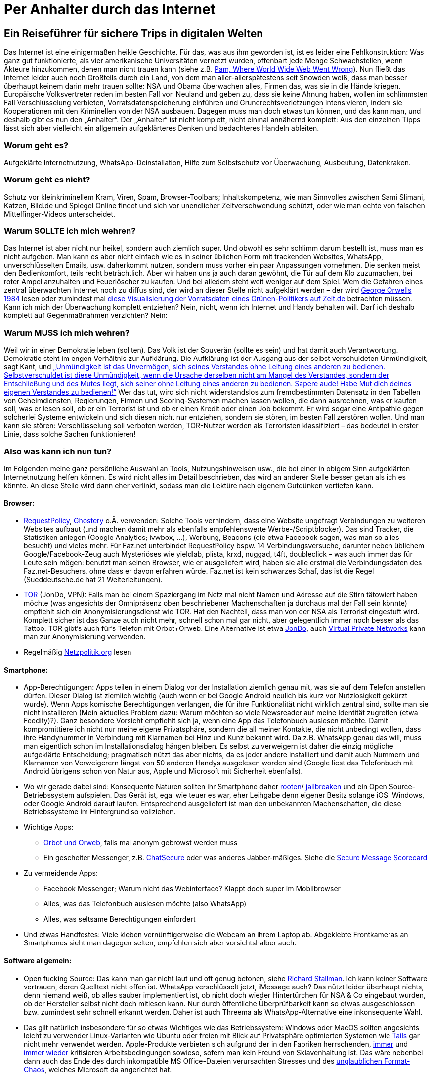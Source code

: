 = Per Anhalter durch das Internet

== Ein Reiseführer für sichere Trips in digitalen Welten

Das Internet ist eine einigermaßen heikle Geschichte. Für das, was aus ihm geworden ist, ist es leider eine Fehlkonstruktion: Was ganz gut funktionierte, als vier amerikanische Universitäten vernetzt wurden, offenbart jede Menge Schwachstellen, wenn Akteure hinzukommen, denen man nicht trauen kann (siehe z.B. http://xanadu.com.au/xanadu/6w-paper.html[Pam, Where World Wide Web Went Wrong]). Nun fließt das Internet leider auch noch Großteils durch ein Land, von dem man aller-allerspätestens seit Snowden weiß, dass man besser überhaupt keinem darin mehr trauen sollte: NSA und Obama überwachen alles, Firmen das, was sie in die Hände kriegen. Europäische Volksvertreter reden im besten Fall von Neuland und geben zu, dass sie keine Ahnung haben, wollen im schlimmsten Fall Verschlüsselung verbieten, Vorratsdatenspeicherung einführen und Grundrechtsverletzungen intensivieren, indem sie Kooperationen mit den Kriminellen von der NSA ausbauen.
Dagegen muss man doch etwas tun können, und das kann man, und deshalb gibt es nun den „Anhalter“.
Der „Anhalter“ ist nicht komplett, nicht einmal annähernd komplett: Aus den einzelnen Tipps lässt sich aber vielleicht ein allgemein aufgeklärteres Denken und bedachteres Handeln ableiten.

=== Worum geht es?
Aufgeklärte Internetnutzung, WhatsApp-Deinstallation, Hilfe zum Selbstschutz vor Überwachung, Ausbeutung, Datenkraken.

=== Worum geht es nicht?
Schutz vor kleinkriminellem Kram, Viren, Spam, Browser-Toolbars; Inhaltskompetenz, wie man Sinnvolles zwischen Sami Slimani, Katzen, Bild.de und Spiegel Online findet und sich vor unendlicher Zeitverschwendung schützt, oder wie man echte von falschen Mittelfinger-Videos unterscheidet.

=== Warum SOLLTE ich mich wehren?
Das Internet ist aber nicht nur heikel, sondern auch ziemlich super. Und obwohl es sehr schlimm darum bestellt ist, muss man es nicht aufgeben. Man kann es aber nicht einfach wie es in seiner üblichen Form mit trackenden Websites, WhatsApp, unverschlüsselten Emails, usw. daherkommt nutzen, sondern muss vorher ein paar Anpassungen vornehmen. Die senken meist den Bedienkomfort, teils recht beträchtlich. Aber wir haben uns ja auch daran gewöhnt, die Tür auf dem Klo zuzumachen, bei roter Ampel anzuhalten und Feuerlöscher zu kaufen. Und bei alledem steht weit weniger auf dem Spiel. Wem die Gefahren eines zentral überwachten Internet noch zu diffus sind, der wird an dieser Stelle nicht aufgeklärt werden – der wird https://ia600701.us.archive.org/13/items/GeorgeOrwell-1984romanDeutsch/GOrwell1984.pdf[George Orwells 1984] lesen oder zumindest mal http://www.zeit.de/datenschutz/malte-spitz-vorratsdaten[diese Visualisierung der Vorratsdaten eines Grünen-Politikers auf Zeit.de] betrachten müssen.
Kann ich mich der Überwachung komplett entziehen? Nein, nicht, wenn ich Internet und Handy behalten will. Darf ich deshalb komplett auf Gegenmaßnahmen verzichten? Nein:

=== Warum MUSS ich mich wehren?
Weil wir in einer Demokratie leben (sollten). Das Volk ist der Souverän (sollte es sein) und hat damit auch Verantwortung. Demokratie steht im engen Verhältnis zur Aufklärung. Die Aufklärung ist der Ausgang aus der selbst verschuldeten Unmündigkeit, sagt Kant, und
http://gutenberg.spiegel.de/buch/-3505/1[„Unmündigkeit ist das Unvermögen, sich seines Verstandes ohne Leitung eines anderen zu bedienen. Selbstverschuldet ist diese Unmündigkeit, wenn die Ursache derselben nicht am Mangel des Verstandes, sondern der Entschließung und des Mutes liegt, sich seiner ohne Leitung eines anderen zu bedienen. Sapere aude! Habe Mut dich deines eigenen Verstandes zu bedienen!“]
Wer das tut, wird sich nicht widerstandslos zum fremdbestimmten Datensatz in den Tabellen von Geheimdiensten, Regierungen, Firmen und Scoring-Systemen machen lassen wollen, die dann ausrechnen, was er kaufen soll, was er lesen soll, ob er ein Terrorist ist und ob er einen Kredit oder einen Job bekommt. Er wird sogar eine Antipathie gegen solcherlei Systeme entwickeln und sich diesen nicht nur entziehen, sondern sie stören, im besten Fall zerstören wollen. Und man kann sie stören: Verschlüsselung soll verboten werden, TOR-Nutzer werden als Terroristen klassifiziert – das bedeutet in erster Linie, dass solche Sachen funktionieren!

=== Also was kann ich nun tun?
Im Folgenden meine ganz persönliche Auswahl an Tools, Nutzungshinweisen usw., die bei einer in obigem Sinn aufgeklärten Internetnutzung helfen können. Es wird nicht alles im Detail beschrieben, das wird an anderer Stelle besser getan als ich es könnte. An diese Stelle wird dann eher verlinkt, sodass man die Lektüre nach eigenem Gutdünken vertiefen kann.

==== Browser:

* https://addons.mozilla.org/en-US/firefox/addon/requestpolicy/[RequestPolicy], https://www.ghostery.com/en/[Ghostery] o.Ä. verwenden: Solche Tools verhindern, dass eine Website ungefragt Verbindungen zu weiteren Websites aufbaut (und machen damit mehr als ebenfalls empfehlenswerte Werbe-/Scriptblocker). Das sind Tracker, die Statistiken anlegen (Google Analytics; ivwbox, …), Werbung, Beacons (die etwa Facebook sagen, was man so alles besucht) und vieles mehr. Für Faz.net unterbindet RequestPolicy bspw. 14 Verbindungsversuche, darunter neben üblichem Google/Facebook-Zeug auch Mysteriöses wie yieldlab, plista, krxd, nuggad, t4ft, doubleclick – was auch immer das für Leute sein mögen: benutzt man seinen Browser, wie er ausgeliefert wird, haben sie alle erstmal die Verbindungsdaten des Faz.net-Besuchers, ohne dass er davon erfahren würde. Faz.net ist kein schwarzes Schaf, das ist die Regel (Sueddeutsche.de hat 21 Weiterleitungen).
* https://www.torproject.org/[TOR] (JonDo, VPN): Falls man bei einem Spaziergang im Netz mal nicht Namen und Adresse auf die Stirn tätowiert haben möchte (was angesichts der Omnipräsenz oben beschriebener Machenschaften ja durchaus mal der Fall sein könnte) empfiehlt sich ein Anonymisierungsdienst wie TOR. Hat den Nachteil, dass man von der NSA als Terrorist eingestuft wird. Komplett sicher ist das Ganze auch nicht mehr, schnell schon mal gar nicht, aber gelegentlich immer noch besser als das Tattoo. TOR gibt’s auch für's Telefon mit Orbot+Orweb. Eine Alternative ist etwa https://anonymous-proxy-servers.net/en/jondo.html[JonDo], auch https://de.wikipedia.org/wiki/Virtual_Private_Network[Virtual Private Networks] kann man zur Anonymisierung verwenden.
* Regelmäßig http://netzpolitik.org/[Netzpolitik.org] lesen


==== Smartphone:

* App-Berechtigungen: Apps teilen in einem Dialog vor der Installation ziemlich genau mit, was sie auf dem Telefon anstellen dürfen. Dieser Dialog ist ziemlich wichtig (auch wenn er bei Google Android neulich bis kurz vor Nutzlosigkeit gekürzt wurde). Wenn Apps komische Berechtigungen verlangen, die für ihre Funktionalität nicht wirklich zentral sind, sollte man sie nicht installieren (Mein aktuelles Problem dazu: Warum möchten so viele Newsreader auf meine Identität zugreifen (etwa Feedity)?).
Ganz besondere Vorsicht empfiehlt sich ja, wenn eine App das Telefonbuch auslesen möchte. Damit kompromittiere ich nicht nur meine eigene Privatsphäre, sondern die all meiner Kontakte, die nicht unbedingt wollen, dass ihre Handynummer in Verbindung mit Klarnamen bei Hinz und Kunz bekannt wird. Da z.B. WhatsApp genau das will, muss man eigentlich schon im Installationsdialog hängen bleiben. Es selbst zu verweigern ist daher die einzig mögliche aufgeklärte Entscheidung; pragmatisch nützt das aber nichts, da es jeder andere installiert und damit auch Nummern und Klarnamen von Verweigerern längst von 50 anderen Handys ausgelesen worden sind (Google liest das Telefonbuch mit Android übrigens schon von Natur aus, Apple und Microsoft mit Sicherheit ebenfalls).
* Wo wir gerade dabei sind: Konsequente Naturen sollten ihr Smartphone daher http://www.brutzelstube.de/2011/root-was-ist-das-uberhaupt/[rooten]/ https://de.wikipedia.org/wiki/Jailbreak_%28iOS%29[jailbreaken] und ein Open Source-Betriebssystem aufspielen. Das Gerät ist, egal wie teuer es war, eher Leihgabe denn eigener Besitz solange iOS, Windows, oder Google Android darauf laufen. Entsprechend ausgeliefert ist man den unbekannten Machenschaften, die diese Betriebssysteme im Hintergrund so vollziehen.
* Wichtige Apps:
** https://guardianproject.info/apps/orbot[Orbot und Orweb], falls mal anonym gebrowst werden muss
** Ein gescheiter Messenger, z.B. https://chatsecure.org/[ChatSecure] oder was anderes Jabber-mäßiges. Siehe die https://www.eff.org/secure-messaging-scorecard[Secure Message Scorecard]
* Zu vermeidende Apps:
** Facebook Messenger; Warum nicht das Webinterface? Klappt doch super im Mobilbrowser
** Alles, was das Telefonbuch auslesen möchte (also WhatsApp)
** Alles, was seltsame Berechtigungen einfordert
* Und etwas Handfestes: Viele kleben vernünftigerweise die Webcam an ihrem Laptop ab. Abgeklebte Frontkameras an Smartphones sieht man dagegen selten, empfehlen sich aber vorsichtshalber auch.


==== Software allgemein:

* Open fucking Source: Das kann man gar nicht laut und oft genug betonen, siehe http://dasweissschesammelsurium.de/stallman.html[Richard Stallman]. Ich kann keiner Software vertrauen, deren Quelltext nicht offen ist. WhatsApp verschlüsselt jetzt, iMessage auch? Das nützt leider überhaupt nichts, denn niemand weiß, ob alles sauber implementiert ist, ob nicht doch wieder Hintertürchen für NSA & Co eingebaut wurden, ob der Hersteller selbst nicht doch mitlesen kann. Nur durch öffentliche Überprüfbarkeit kann so etwas ausgeschlossen bzw. zumindest sehr schnell erkannt werden. Daher ist auch Threema als WhatsApp-Alternative eine inkonsequente Wahl.
* Das gilt natürlich insbesondere für so etwas Wichtiges wie das Betriebssystem: Windows oder MacOS sollten angesichts leicht zu verwender Linux-Varianten wie Ubuntu oder freien mit Blick auf Privatsphäre optimierten Systemen wie https://tails.boum.org/[Tails] gar nicht mehr verwendet werden. Apple-Produkte verbieten sich aufgrund der in den Fabriken herrschenden, http://www.handelsblatt.com/unternehmen/it-medien/foxconn-erneut-selbstmorde-in-elektronikfabrik-in-china/8225912.html[immer] und http://business.chip.de/news/iPhone-6-Fabrik-in-der-Kritik-Alles-nur-weil-Apple-zu-geizig-ist_75092814.html[immer wieder] kritisieren Arbeitsbedingungen sowieso, sofern man kein Freund von Sklavenhaltung ist. Das wäre nebenbei dann auch das Ende des durch inkompatible MS Office-Dateien verursachten Stresses und des https://joinup.ec.europa.eu/elibrary/case/complex-singularity-versus-openness[unglaublichen Format-Chaos], welches Microsoft da angerichtet hat.
* Diversifikation: Es scheint mir eine schlechte Idee, alle Daten einem Anbieter anzuvertrauen. Gmail, Android, Google Kalender, Google Suche? Damit weiß Google dann unnötigerweise alles. Wenn Android, dann lieber dafür einen ansonsten ungenutzten Google-Account, Mails notfalls bei GMX, Suche bei https://duckduckgo.com/[duckduckgo]. Auch Blogartikel etc. kommentiert man besser unabhängig von Facebook-Accounts. Wer meint, eine Cloud zu brauchen, könnte sich etwa https://owncloud.org/[ownCloud] anschauen. So besteht die Chance, dass das Profil, welches Unternehmen anlegen, recht unvollständig und wenig aussagekräftig bleibt. Die NSA kann sich so auch nicht die kompletten Infos an einer Zentrale abholen.
* Emails verschlüsseln: Empfiehlt sich schon deshalb, weil es Geheimdiensten einfach das Leben ein kleines Stück schwerer macht. Leider ist das Verschlüsseln, etwa mit PGP, nicht ganz trivial. Dafür ist davon auszugehen, dass es, richtig verwendet, sicher ist. Zum Einstieg empfiehlt sich, erstmal Outlook zu deinstallieren und etwa durch Thunderbird zu ersetzen, bspw. mit https://enigmail.net/home/index.php[Enigmail] aufzurüsten, und dann auf http://www.openpgp-schulungen.de/kurzinfo/ in die Lektüre einzusteigen.


Leider hat dieser „Anhalter“ gegenüber dem https://de.wikipedia.org/wiki/Per_Anhalter_durch_die_Galaxis[Original von Douglas Adams] den enormen Nachteil, keinen Umschlag zu haben, auf dem dann in großen, freundlichen Buchstaben „KEINE PANIK“ stünde. Denn Panik ist bei Reisen im Internet wirklich nicht angebracht, wohl aber eine stete Grundparanoia. Wem der Sprung aus der selbst verschuldeten Unmündigkeit zu anstrengend scheint, der mag die Hinweise des „Anhalter“ getrost in den Wind schießen. Wer sie aber (teilweise) beherzigt, ergänzt, zum Anlass zu weiterer Recherche nimmt, macht große Schritte auf dem Weg zu seiner persönlichen digitalen Aufklärung und leistet einigen ekligen Mechanismen aus Wirtschaft und Politik mindestens passiven Widerstand.

_(Danke an Alex für seine ergänzenden Hinweise)_
